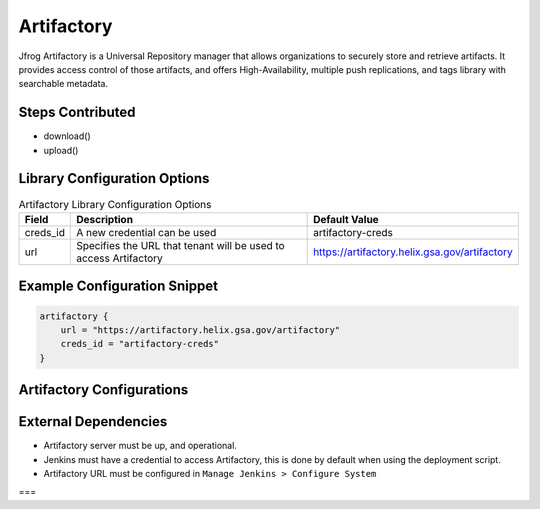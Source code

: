 .. _Artifactory Library: 
---------
Artifactory
---------


Jfrog Artifactory is a Universal Repository manager that allows organizations to securely store and retrieve artifacts. It provides access control of those artifacts, and offers High-Availability, multiple push replications, and tags library with searchable metadata.

Steps Contributed
=================
* download()
* upload()


Library Configuration Options
=============================


.. csv-table::  Artifactory Library Configuration Options
   :header: "Field", "Description", "Default Value"

   "creds_id", "A new credential can be used", "artifactory-creds"
   "url", "Specifies the URL that tenant will be used to access Artifactory", "https://artifactory.helix.gsa.gov/artifactory"


Example Configuration Snippet
=============================

.. code:: groovy

    artifactory {
        url = "https://artifactory.helix.gsa.gov/artifactory"
        creds_id = "artifactory-creds"
    }

Artifactory Configurations
============================



External Dependencies
=====================

* Artifactory server must be up, and operational. 
* Jenkins must have a credential to access Artifactory, this is done by default when using the deployment script.
* Artifactory URL must be configured in ``Manage Jenkins > Configure System``
===
